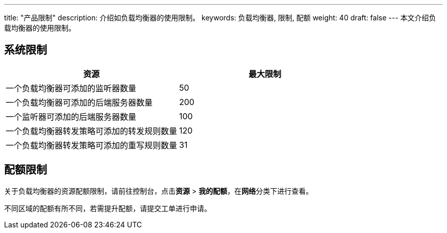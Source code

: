 ---
title: "产品限制"
description: 介绍如负载均衡器的使用限制。
keywords: 负载均衡器, 限制, 配额
weight: 40
draft: false
---
本文介绍负载均衡器的使用限制。

== 系统限制

|===
| 资源 | 最大限制

| 一个负载均衡器可添加的监听器数量
| 50

| 一个负载均衡器可添加的后端服务器数量
| 200

|一个监听器可添加的后端服务器数量
|100

| 一个负载均衡器转发策略可添加的转发规则数量
| 120

| 一个负载均衡器转发策略可添加的重写规则数量
| 31
|===

== 配额限制

关于负载均衡器的资源配额限制，请前往控制台，点击**资源** > *我的配额*，在**网络**分类下进行查看。

不同区域的配额有所不同，若需提升配额，请提交工单进行申请。
